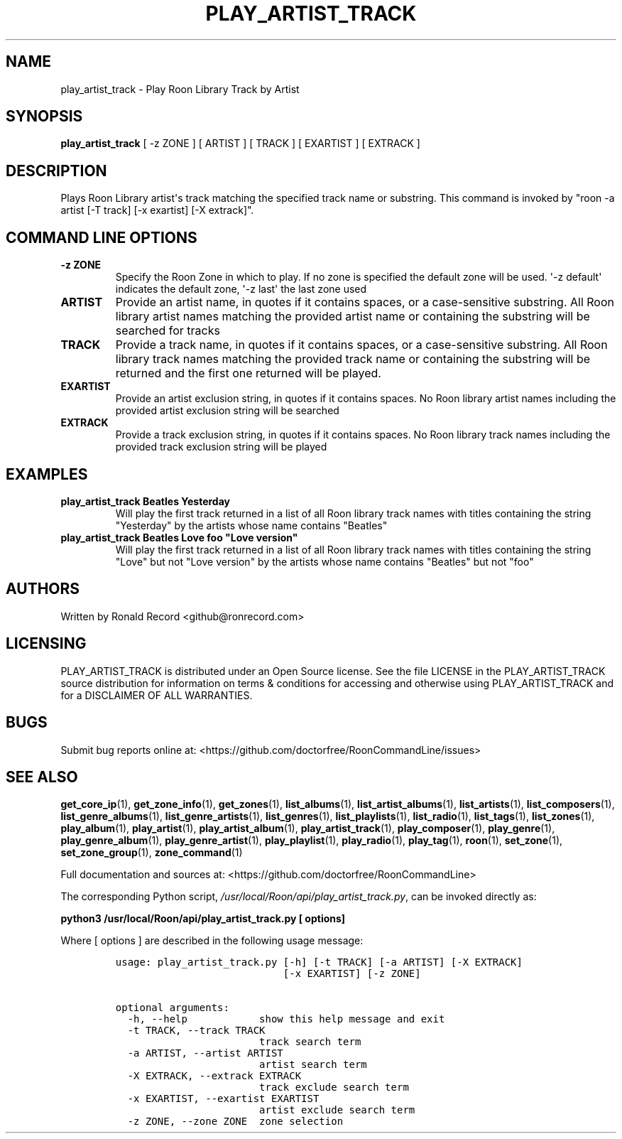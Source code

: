 .\" Automatically generated by Pandoc 2.19.2
.\"
.\" Define V font for inline verbatim, using C font in formats
.\" that render this, and otherwise B font.
.ie "\f[CB]x\f[]"x" \{\
. ftr V B
. ftr VI BI
. ftr VB B
. ftr VBI BI
.\}
.el \{\
. ftr V CR
. ftr VI CI
. ftr VB CB
. ftr VBI CBI
.\}
.TH "PLAY_ARTIST_TRACK" "1" "February 13, 2022" "play_artist_track 2.0.1" "User Manual"
.hy
.SH NAME
.PP
play_artist_track - Play Roon Library Track by Artist
.SH SYNOPSIS
.PP
\f[B]play_artist_track\f[R] [ -z ZONE ] [ ARTIST ] [ TRACK ] [ EXARTIST
] [ EXTRACK ]
.SH DESCRIPTION
.PP
Plays Roon Library artist\[aq]s track matching the specified track name
or substring.
This command is invoked by \[dq]roon -a artist [-T track] [-x exartist]
[-X extrack]\[dq].
.SH COMMAND LINE OPTIONS
.TP
\f[B]-z ZONE\f[R]
Specify the Roon Zone in which to play.
If no zone is specified the default zone will be used.
\[aq]-z default\[aq] indicates the default zone, \[aq]-z last\[aq] the
last zone used
.TP
\f[B]ARTIST\f[R]
Provide an artist name, in quotes if it contains spaces, or a
case-sensitive substring.
All Roon library artist names matching the provided artist name or
containing the substring will be searched for tracks
.TP
\f[B]TRACK\f[R]
Provide a track name, in quotes if it contains spaces, or a
case-sensitive substring.
All Roon library track names matching the provided track name or
containing the substring will be returned and the first one returned
will be played.
.TP
\f[B]EXARTIST\f[R]
Provide an artist exclusion string, in quotes if it contains spaces.
No Roon library artist names including the provided artist exclusion
string will be searched
.TP
\f[B]EXTRACK\f[R]
Provide a track exclusion string, in quotes if it contains spaces.
No Roon library track names including the provided track exclusion
string will be played
.SH EXAMPLES
.TP
\f[B]play_artist_track Beatles Yesterday\f[R]
Will play the first track returned in a list of all Roon library track
names with titles containing the string \[dq]Yesterday\[dq] by the
artists whose name contains \[dq]Beatles\[dq]
.TP
\f[B]play_artist_track Beatles Love foo \[dq]Love version\[dq]\f[R]
Will play the first track returned in a list of all Roon library track
names with titles containing the string \[dq]Love\[dq] but not \[dq]Love
version\[dq] by the artists whose name contains \[dq]Beatles\[dq] but
not \[dq]foo\[dq]
.SH AUTHORS
.PP
Written by Ronald Record <github@ronrecord.com>
.SH LICENSING
.PP
PLAY_ARTIST_TRACK is distributed under an Open Source license.
See the file LICENSE in the PLAY_ARTIST_TRACK source distribution for
information on terms & conditions for accessing and otherwise using
PLAY_ARTIST_TRACK and for a DISCLAIMER OF ALL WARRANTIES.
.SH BUGS
.PP
Submit bug reports online at:
<https://github.com/doctorfree/RoonCommandLine/issues>
.SH SEE ALSO
.PP
\f[B]get_core_ip\f[R](1), \f[B]get_zone_info\f[R](1),
\f[B]get_zones\f[R](1), \f[B]list_albums\f[R](1),
\f[B]list_artist_albums\f[R](1), \f[B]list_artists\f[R](1),
\f[B]list_composers\f[R](1), \f[B]list_genre_albums\f[R](1),
\f[B]list_genre_artists\f[R](1), \f[B]list_genres\f[R](1),
\f[B]list_playlists\f[R](1), \f[B]list_radio\f[R](1),
\f[B]list_tags\f[R](1), \f[B]list_zones\f[R](1),
\f[B]play_album\f[R](1), \f[B]play_artist\f[R](1),
\f[B]play_artist_album\f[R](1), \f[B]play_artist_track\f[R](1),
\f[B]play_composer\f[R](1), \f[B]play_genre\f[R](1),
\f[B]play_genre_album\f[R](1), \f[B]play_genre_artist\f[R](1),
\f[B]play_playlist\f[R](1), \f[B]play_radio\f[R](1),
\f[B]play_tag\f[R](1), \f[B]roon\f[R](1), \f[B]set_zone\f[R](1),
\f[B]set_zone_group\f[R](1), \f[B]zone_command\f[R](1)
.PP
Full documentation and sources at:
<https://github.com/doctorfree/RoonCommandLine>
.PP
The corresponding Python script,
\f[I]/usr/local/Roon/api/play_artist_track.py\f[R], can be invoked
directly as:
.PP
\f[B]python3 /usr/local/Roon/api/play_artist_track.py [ options]\f[R]
.PP
Where [ options ] are described in the following usage message:
.IP
.nf
\f[C]
usage: play_artist_track.py [-h] [-t TRACK] [-a ARTIST] [-X EXTRACK]
                            [-x EXARTIST] [-z ZONE]

optional arguments:
  -h, --help            show this help message and exit
  -t TRACK, --track TRACK
                        track search term
  -a ARTIST, --artist ARTIST
                        artist search term
  -X EXTRACK, --extrack EXTRACK
                        track exclude search term
  -x EXARTIST, --exartist EXARTIST
                        artist exclude search term
  -z ZONE, --zone ZONE  zone selection
\f[R]
.fi
